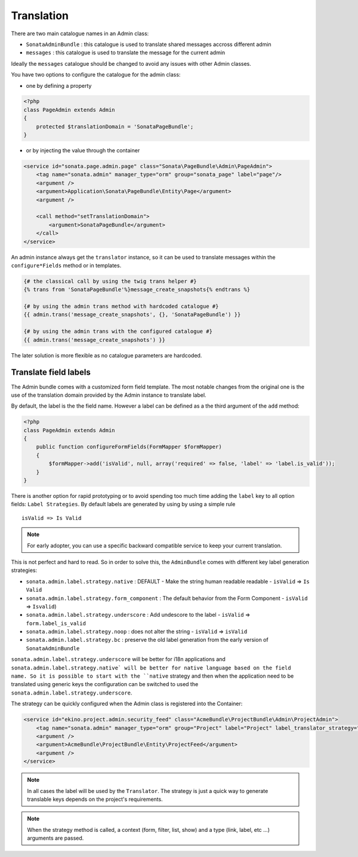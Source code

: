 Translation
===========

There are two main catalogue names in an Admin class:

* ``SonataAdminBundle`` : this catalogue is used to translate shared messages accross different admin
* ``messages`` : this catalogue is used to translate the message for the current admin

Ideally the ``messages`` catalogue should be changed to avoid any issues with other Admin classes.

You have two options to configure the catalogue for the admin class:

* one by defining a property

.. code-block:: php

    <?php
    class PageAdmin extends Admin
    {
        protected $translationDomain = 'SonataPageBundle';
    }


* or by injecting the value through the container

.. code-block:: xml

        <service id="sonata.page.admin.page" class="Sonata\PageBundle\Admin\PageAdmin">
            <tag name="sonata.admin" manager_type="orm" group="sonata_page" label="page"/>
            <argument />
            <argument>Application\Sonata\PageBundle\Entity\Page</argument>
            <argument />

            <call method="setTranslationDomain">
                <argument>SonataPageBundle</argument>
            </call>
        </service>


An admin instance always get the ``translator`` instance, so it can be used to translate messages within the
``configure*Fields`` method or in templates.

.. code-block:: jinja

    {# the classical call by using the twig trans helper #}
    {% trans from 'SonataPageBundle'%}message_create_snapshots{% endtrans %}

    {# by using the admin trans method with hardcoded catalogue #}
    {{ admin.trans('message_create_snapshots', {}, 'SonataPageBundle') }}

    {# by using the admin trans with the configured catalogue #}
    {{ admin.trans('message_create_snapshots') }}


The later solution is more flexible as no catalogue parameters are hardcoded.

Translate field labels
----------------------

The Admin bundle comes with a customized form field template. The most notable changes from the original one is the use
of the translation domain provided by the Admin instance to translate label.

By default, the label is the the field name. However a label can be defined as a the third argument of the ``add`` method:

.. code-block:: php

    <?php
    class PageAdmin extends Admin
    {
        public function configureFormFields(FormMapper $formMapper)
        {
            $formMapper->add('isValid', null, array('required' => false, 'label' => 'label.is_valid'));
        }
    }

There is another option for rapid prototyping or to avoid spending too much time adding the ``label`` key to all option
fields: ``Label Strategies``. By default labels are generated by using by using a simple rule ::

    isValid => Is Valid

.. note::

    For early adopter, you can use a specific backward compatible service to keep your current translation.

This is not perfect and hard to read. So in order to solve this, the ``AdminBundle`` comes with different key label generation
strategies:

* ``sonata.admin.label.strategy.native`` : DEFAULT - Make the string human readable readable - ``isValid`` => ``Is Valid``
* ``sonata.admin.label.strategy.form_component`` : The default behavior from the Form Component - ``isValid`` => ``Isvalid``)
* ``sonata.admin.label.strategy.underscore`` : Add undescore to the label  - ``isValid`` => ``form.label_is_valid``
* ``sonata.admin.label.strategy.noop`` : does not alter the string - ``isValid`` => ``isValid``
* ``sonata.admin.label.strategy.bc`` : preserve the old label generation from the early version of ``SonataAdminBundle``

``sonata.admin.label.strategy.underscore`` will be better for i18n applications and ``sonata.admin.label.strategy.native`
will be better for native language based on the field name. So it is possible to start with the ``native`` strategy and then
when the application need to be translated using generic keys the configuration can be switched to used the ``sonata.admin.label.strategy.underscore``.

The strategy can be quickly configured when the Admin class is registered into the Container:

.. code-block:: xml

        <service id="ekino.project.admin.security_feed" class="AcmeBundle\ProjectBundle\Admin\ProjectAdmin">
            <tag name="sonata.admin" manager_type="orm" group="Project" label="Project" label_translator_strategy="sonata.admin.label.strategy.native" />
            <argument />
            <argument>AcmeBundle\ProjectBundle\Entity\ProjectFeed</argument>
            <argument />
        </service>

.. note::

    In all cases the label will be used by the ``Translator``. The strategy is just a quick way to generate translable keys
    depends on the project's requirements.


.. note::

   When the strategy method is called, a context (form, filter, list, show) and a type (link, label, etc ...) arguments are passed.
